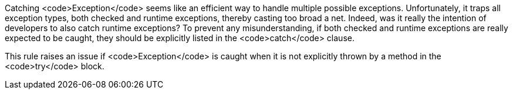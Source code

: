 Catching <code>Exception</code> seems like an efficient way to handle multiple possible exceptions. Unfortunately, it traps all exception types, both checked and runtime exceptions, thereby casting too broad a net. Indeed, was it really the intention of developers to also catch runtime exceptions? To prevent any misunderstanding, if both checked and runtime exceptions are really expected to be caught, they should be explicitly listed in the <code>catch</code> clause.

This rule raises an issue if <code>Exception</code> is caught when it is not explicitly thrown by a method in the <code>try</code> block.
